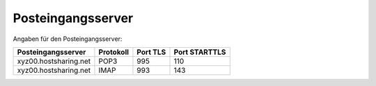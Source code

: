 ==================
Posteingangsserver
==================
Angaben für den Posteingangsserver:

+-----------------------+-----------+----------+---------------+
| Posteingangsserver    | Protokoll | Port TLS | Port STARTTLS | 
+=======================+===========+==========+===============+
| xyz00.hostsharing.net | POP3      | 995      | 110           | 
+-----------------------+-----------+----------+---------------+
| xyz00.hostsharing.net | IMAP      | 993      | 143           | 
+-----------------------+-----------+----------+---------------+
